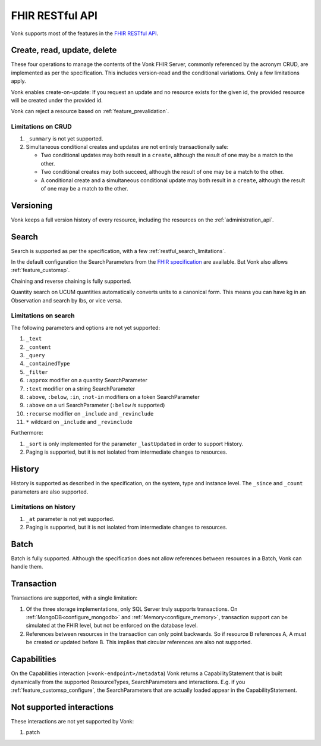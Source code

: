 .. _restful:

FHIR RESTful API
================

Vonk supports most of the features in the `FHIR RESTful API <http://www.hl7.org/implement/standards/fhir/http.html>`_.

.. _restful_crud:

Create, read, update, delete
----------------------------

These four operations to manage the contents of the Vonk FHIR Server, commonly referenced by the acronym CRUD, are implemented as per the specification.
This includes version-read and the conditional variations. 
Only a few limitations apply.

Vonk enables create-on-update: If you request an update and no resource exists for the given id, the provided resource will be created under the provided id.

Vonk can reject a resource based on :ref:`feature_prevalidation`.

.. _restful_crud_limitations:

Limitations on CRUD
^^^^^^^^^^^^^^^^^^^

#. ``_summary`` is not yet supported.
#. Simultaneous conditional creates and updates are not entirely transactionally safe:
   
   * Two conditional updates may both result in a ``create``, although the result of one may be a match to the other.
   * Two conditional creates may both succeed, although the result of one may be a match to the other.
   * A conditional create and a simultaneous conditional update may both result in a ``create``, although the result of one may be a match to the other.

.. _restful_versioning:

Versioning
----------

Vonk keeps a full version history of every resource, including the resources on the :ref:`administration_api`.

.. _restful_search:

Search
------

Search is supported as per the specification, with a few :ref:`restful_search_limitations`.

In the default configuration the SearchParameters from the `FHIR specification <http://www.hl7.org/implement/standards/fhir/searchparameter-registry.html>`_ 
are available. But Vonk also allows :ref:`feature_customsp`. 

Chaining and reverse chaining is fully supported.

Quantity search on UCUM quantities automatically converts units to a canonical form. This means you can have kg in an Observation and search by lbs, or vice versa.

.. _restful_search_limitations:

Limitations on search
^^^^^^^^^^^^^^^^^^^^^

The following parameters and options are not yet supported:

#. ``_text``
#. ``_content``
#. ``_query``
#. ``_containedType``
#. ``_filter``
#. ``:approx`` modifier on a quantity SearchParameter
#. ``:text`` modifier on a string SearchParameter
#. ``:above``, ``:below``, ``:in``, ``:not-in`` modifiers on a token SearchParameter
#. ``:above`` on a uri SearchParameter (``:below`` *is* supported)
#. ``:recurse`` modifier on ``_include`` and ``_revinclude``
#. ``*`` wildcard on ``_include`` and ``_revinclude``

Furthermore:

#. ``_sort`` is only implemented for the parameter ``_lastUpdated`` in order to support History.
#. Paging is supported, but it is not isolated from intermediate changes to resources.

.. _restful_history:

History
-------

History is supported as described in the specification, on the system, type and instance level.
The ``_since`` and ``_count`` parameters are also supported.

.. _restful_history_limitations:

Limitations on history
^^^^^^^^^^^^^^^^^^^^^^

#. ``_at`` parameter is not yet supported.
#. Paging is supported, but it is not isolated from intermediate changes to resources.

.. _restful_batch:

Batch
-----

Batch is fully supported. Although the specification does not allow references between resources in a Batch, Vonk can handle them.

.. _restful_transaction:

Transaction
-----------

Transactions are supported, with a single limitation:

#. Of the three storage implementations, only SQL Server truly supports transactions. On :ref:`MongoDB<configure_mongodb>` and :ref:`Memory<configure_memory>`, transaction support can be simulated at the FHIR level, but not be enforced on the database level.
#. References between resources in the transaction can only point backwards. So if resource B references A, A must be created or updated before B. This implies that circular references are also not supported. 

.. _restful_capabilities:

Capabilities
------------

On the Capabilities interaction (``<vonk-endpoint>/metadata``) Vonk returns a CapabilityStatement that is built dynamically from the 
supported ResourceTypes, SearchParameters and interactions. E.g. if you :ref:`feature_customsp_configure`, the SearchParameters that are actually loaded appear in the CapabilityStatement.

.. _restful_notsupported:

Not supported interactions
--------------------------

These interactions are not yet supported by Vonk:

#. patch
